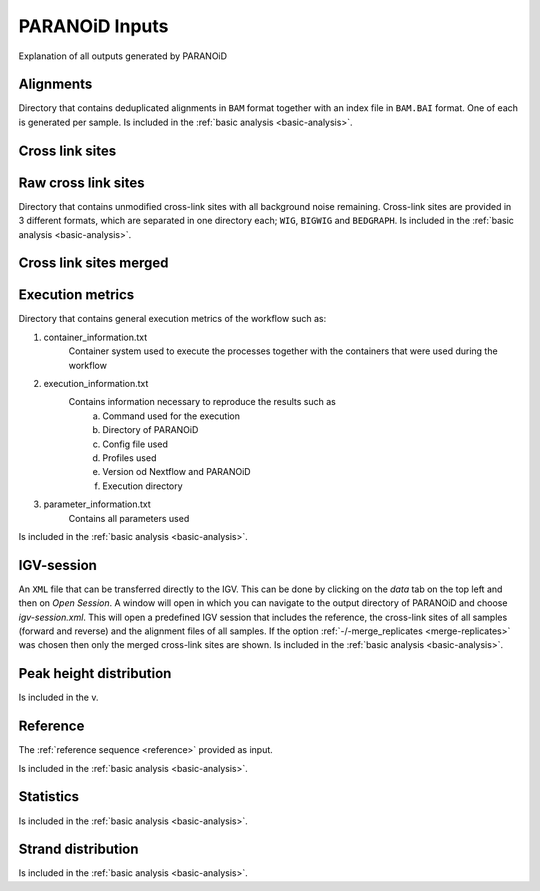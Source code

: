 PARANOiD Inputs
===============

Explanation of all outputs generated by PARANOiD

.. _output-alignments:

Alignments
----------

Directory that contains deduplicated alignments in ``BAM`` format together with an index file in ``BAM.BAI`` format. 
One of each is generated per sample.
Is included in the :ref:`basic analysis <basic-analysis>`.


.. _output-cross-link-sites:

Cross link sites
----------------

.. _output-cross-link-sites-raw:

Raw cross link sites
--------------------

Directory that contains unmodified cross-link sites with all background noise remaining. Cross-link sites are provided in 3 different formats, which are separated in one directory each; ``WIG``, ``BIGWIG`` and ``BEDGRAPH``.
Is included in the :ref:`basic analysis <basic-analysis>`.

.. _output-cross-link-sites-merged:

Cross link sites merged
-----------------------

.. _output-execution-metrics:

Execution metrics
-----------------

Directory that contains general execution metrics of the workflow such as: 

1. container_information.txt 
    Container system used to execute the processes together with the containers that were used during the workflow
2. execution_information.txt 
    Contains information necessary to reproduce the results such as 
        a. Command used for the execution
        b. Directory of PARANOiD
        c. Config file used
        d. Profiles used
        e. Version od Nextflow and PARANOiD
        f. Execution directory
3. parameter_information.txt 
    Contains all parameters used
Is included in the :ref:`basic analysis <basic-analysis>`.

.. _output-igv-session:

IGV-session
-----------

An ``XML`` file that can be transferred directly to the IGV.
This can be done by clicking on the *data* tab on the top left and then on *Open Session*. A window will open in which you can navigate to the output directory of PARANOiD and choose *igv-session.xml*. 
This will open a predefined IGV session that includes the reference, the cross-link sites of all samples (forward and reverse) and the alignment files of all samples.
If the option :ref:`-/-merge_replicates <merge-replicates>` was chosen then only the merged cross-link sites are shown.
Is included in the :ref:`basic analysis <basic-analysis>`.

.. _output-peak-height-distribution:

Peak height distribution
------------------------

Is included in the v.

.. _output-reference:

Reference
---------

The :ref:`reference sequence <reference>` provided as input. 

Is included in the :ref:`basic analysis <basic-analysis>`.

.. _output-statistics:

Statistics
----------

Is included in the :ref:`basic analysis <basic-analysis>`.

.. _output-strand-distribution:

Strand distribution
-------------------

Is included in the :ref:`basic analysis <basic-analysis>`.
